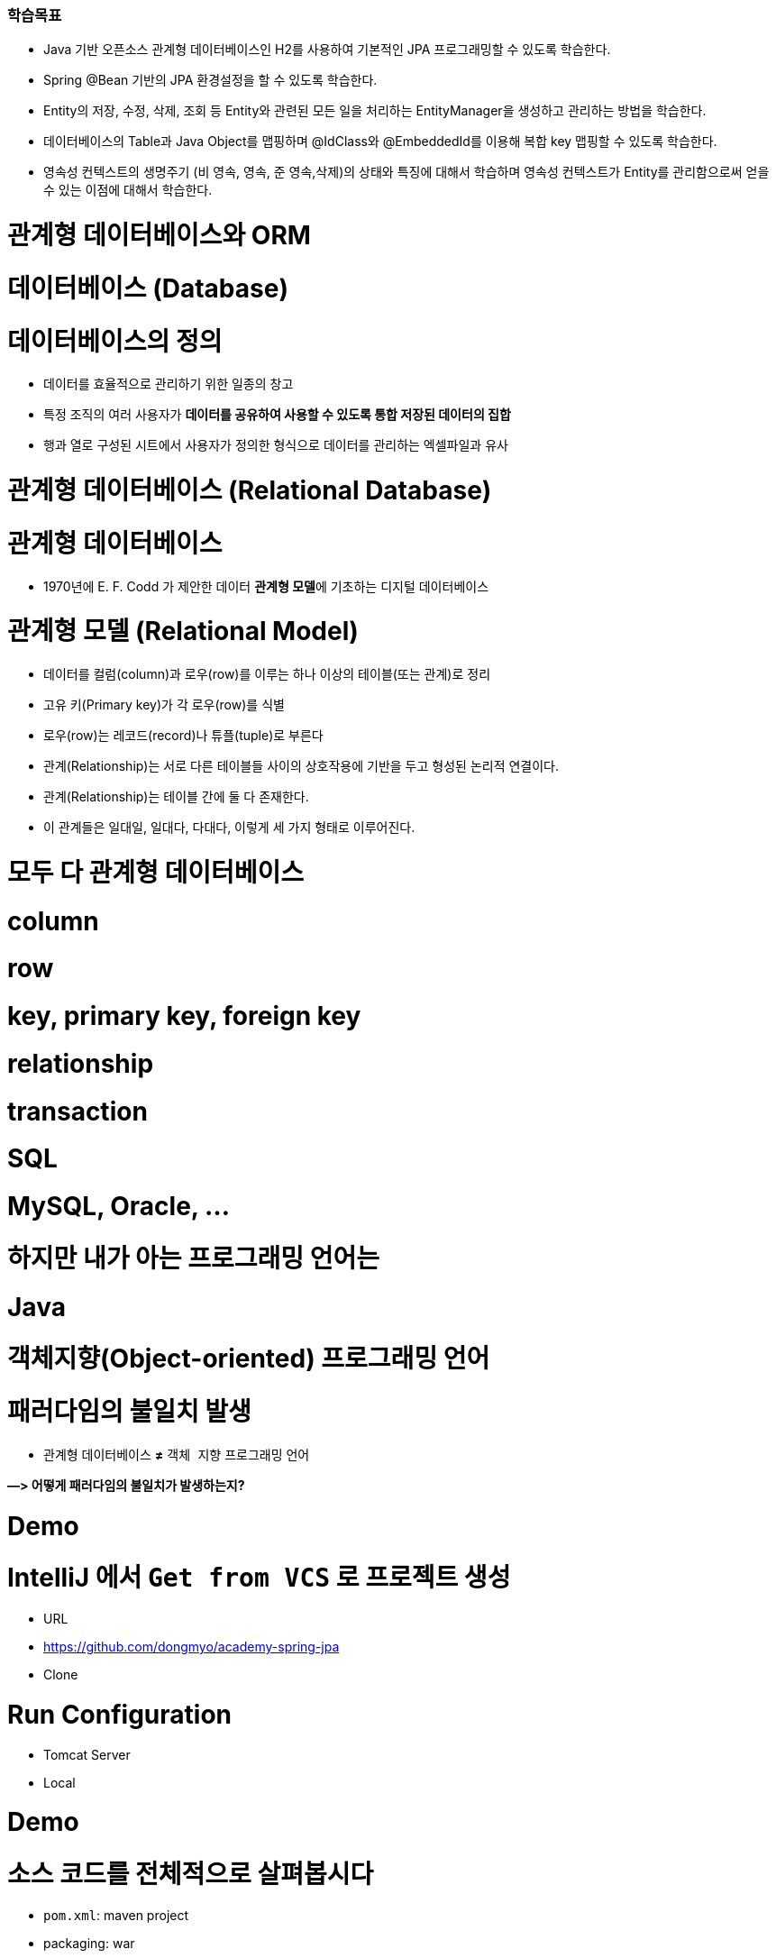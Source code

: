 ### 학습목표
- Java 기반 오픈소스 관계형 데이터베이스인 H2를 사용하여 기본적인 JPA 프로그래밍할 수 있도록 학습한다.
- Spring @Bean 기반의 JPA 환경설정을 할 수 있도록 학습한다.
- Entity의 저장, 수정, 삭제, 조회 등 Entity와 관련된 모든 일을 처리하는 EntityManager을 생성하고 관리하는 방법을 학습한다.
- 데이터베이스의 Table과 Java Object를 맵핑하며 @IdClass와 @EmbeddedId를 이용해 복합 key 맵핑할 수 있도록 학습한다.
- 영속성 컨텍스트의 생명주기 (비 영속, 영속, 준 영속,삭제)의 상태와 특징에 대해서 학습하며 영속성 컨텍스트가 Entity를 관리함으로써 얻을 수 있는 이점에 대해서 학습한다.

# 관계형 데이터베이스와 ORM

# 데이터베이스 (Database)

# **데이터베이스의 정의**

- 데이터를 효율적으로 관리하기 위한 일종의 창고
- 특정 조직의 여러 사용자가 **데이터를 공유하여 사용할 수 있도록 통합 저장된 데이터의 집합**
- 행과 열로 구성된 시트에서 사용자가 정의한 형식으로 데이터를 관리하는 엑셀파일과 유사

# 관계형 데이터베이스 (Relational Database)

# **관계형 데이터베이스**

- 1970년에 E. F. Codd 가 제안한 데이터 **관계형 모델**에 기초하는 디지털 데이터베이스

# **관계형 모델 (Relational Model)**

- 데이터를 컬럼(column)과 로우(row)를 이루는 하나 이상의 테이블(또는 관계)로 정리
- 고유 키(Primary key)가 각 로우(row)를 식별
- 로우(row)는 레코드(record)나 튜플(tuple)로 부른다
- 관계(Relationship)는 서로 다른 테이블들 사이의 상호작용에 기반을 두고 형성된 논리적 연결이다.
    - 관계(Relationship)는 테이블 간에 둘 다 존재한다.
    - 이 관계들은 일대일, 일대다, 다대다, 이렇게 세 가지 형태로 이루어진다.

# **모두 다 관계형 데이터베이스**

# **column**

# **row**

# **key, primary key, foreign key**

# **relationship**

# **transaction**

# **SQL**

# **MySQL, Oracle, ...**

# **하지만 내가 아는 프로그래밍 언어는**

# **Java**

# **객체지향(Object-oriented) 프로그래밍 언어**

# **패러다임의 불일치 발생**

- `관계형` 데이터베이스 **≠** `객체 지향` 프로그래밍 언어

**—> 어떻게 패러다임의 불일치가 발생하는지?**

# Demo

# **IntelliJ 에서 `Get from VCS` 로 프로젝트 생성**

- URL
    - https://github.com/dongmyo/academy-spring-jpa
- Clone

# **Run Configuration**

- Tomcat Server
    - Local

# Demo

# **소스 코드를 전체적으로 살펴봅시다**

- `pom.xml`: maven project
- packaging: war
- spring mvc + spring jdbc
- JdbcTemplate
- H2 database

# H2 database

- 테스트 코드를 짤 때, 로컬에서 테스트 할 때, H2 db를 많이 사용한다.

# **H2 database**

- 자바 기반
- 오픈소스
- 관계형 데이터베이스
    
    ![Untitled](https://prod-files-secure.s3.us-west-2.amazonaws.com/30914778-8bfa-404a-8db1-10f28062c17e/cc18b976-71e5-4dc6-82ec-790778095177/Untitled.png)
    

# **다운로드 및 실행**

- Download > All Platforms
    
    https://www.h2database.com/html/main.html
    
- zip 압축파일 해제
- jar 실행

```
java -jar h2/bin/h2-2.1.212.jar

```

# JDBC

# **정의**

- JDBC(Java Database Connectivity)는 관계형 데이터베이스에 저장된 데이터를 접근 및 조작할 수 있게 하는 자바 API 입니다.
- JDBC는 자바 응용프로그램이 다양한 DBMS에 대해 일관된 API로 데이터베이스 연결, 검색, 수정, 관리 등을 할 수 있게 한다.
- 그러므로 자바 응용프로그램 개발자는 DBMS의 종류에 관계없이 JDBC API만을 이용하면 됩니다.

# JDBC 구조

- JDBC 는 네트워크상에 있는 데이터베이스에 접속할 수 있도록 해주는 데이터베이스 연결기능을 제공합니다.
- JDBC API, JDBC Driver, JDBC Driver Manager 로 구성되어 있습니다.

https://nhnacademy.dooray.com/share/pages/5VKHTYE5Qa-Edd-tpF64-g/attach-files/3713831963099219232

| 구성요소 | 설명 | 역할 |
| --- | --- | --- |
| Java Application | 자바 응용프로그램, 자바 웹어프리케이션 서버(tomcat, weblogic 등) | 응용 프로그램 개발자, 웹어프리케이션 서버 개발사 |
| JDBC API | 자바 응용프로그램에서 데이터베이스를 연결하고 데이터를 제어할 수 있도록 데이터베이스 연결 및 제어를 위한 인터페이스와 클래스 들 | JavaSE 개발사 (Sun microsystems, Oracle) |
| JDBC Driver Manager | 자바 응용프로그램이 사용하는 데이터베이스에 맞는 JDBC 드라이버를 찾아서 로드합니다. | JavaSE 개발사 (Sun microsystems, Oracle) |
| JDBC Driver | 각 데이터베이스 개발사에서 만든 데이터베이스 드라이버 | 데이터베이스 개발사(Oracle, MySql, PostgreSQL.. |

# JDBC API

https://nhnacademy.dooray.com/plantuml/png/VLBDJeGm4BxtANfa4tc1ZV4YbqqqSIK-m516qbXQdBQwPjrtju9I2YoSfimtty-q1SaFf4VGq23nFB_ZzqPh54uQpGfmK1fF0kUTMFQTqe735hMRDvu8Eo2i8s2i-Ertdcy2VWcUqNhbIdHiWPprcL1WBI-IG6V6mtUsOKQA2s_GHOFPZk-dcIwCIUsGNY7adKGVE3P7bm1laJIq672b8wcR6zu5Uv-6wl7NblvaZuE-80ovn_2zWxYqY5YiARFlAahkLpRU3vksbO6rFv1HgWBnzdSKobWCTM8mNiFW3qyelCEZH_fA9KCLRsa2NQ0gOnI2lgwvV08hsbVrNhewZFLzgLCdK_L4SIIAhs3mcmcZVAiFkiRJGBWRiwmY7w32D6uAFeIRMkNyzvfWDjdYxdu0

# DataSource

**커넥션 풀을 만드는 인터페이스** 

커넥션 풀이란? 

: 생성할 때마다 커넥션을 생성하면 자원이 많이 소모된다. 즉, 비용이 비싸다—> 왜 비싼가? 커넥션을 만들 때는 시간이 오래 걸린다. 이를  **커넥션을 한꺼번에 관리하는** 커넥션 풀을 사용 

- DriverManager 는 데이터베이스의 상세한 정보(호스트, 포트, 사용자이름, 패스워드)를 제공해 주어야 Connection 을 받아 올 수 있습니다.
- DataSource 는 Connection Pooling 을 제공합니다. 따라서 성능에 대한 확장성이 좋습니다.

```java
@Bean
    public DataSource dataSource() {
        BasicDataSource dataSource = new BasicDataSource();
        dataSource.setDriverClassName("org.h2.Driver");
        dataSource.setUrl("jdbc:h2:~/spring-jpa;DATABASE_TO_UPPER=false;"
                + "INIT=RUNSCRIPT FROM 'classpath:/script/schema.sql'");
        dataSource.setUsername("sa");
        dataSource.setPassword("");

        dataSource.setInitialSize(10);
        dataSource.setMaxTotal(10);
        dataSource.setMinIdle(10);
        dataSource.setMaxIdle(10);

        dataSource.setMaxWaitMillis(1000);

        dataSource.setTestOnBorrow(true);
        dataSource.setTestOnReturn(true);
        dataSource.setTestWhileIdle(true);

        return dataSource;
    }
```

# Connection Pool

# **문제**

- Connection 객체는 새롭게 만들어질 때 많은 시스템 자원을 요구합니다.

# **해결안**

- 여러개의 커넥션을 하나의 Pool 에 모아 놓고 관리합니다.
- DB Connection 을 미리 여러개 생성한 후 , Pool 에 담아 놓고 요청시 대여하는 형태로 사용합니다.
- 대여할 Connection 이 부족하면 반납을 기다린 후 대여해 줍니다. 그동안 응용 시스템은 대기 상태가 됩니다.
- 사용이 끝난 커넥션 객체는 반납을 반드시 해야 합니다.

# **장점**

- 데이터베이스에 Connection 을 생성할때 소요되는 시간 및 자원을 줄일 수 있습니다.
- Connection 수를 제한 할 수 있어 과다한 접속으로 인한 서버 자원 고갈을 예방합니다.
- 메모리 영역에서 Connection 을 관리하기 때문에 클라이언트가 데이터베이스 작업을 빠르게 진행할 수 있습니다.

https://nhnacademy.dooray.com/plantuml/png/oyjFILNmIYnBT2meoCbCJYp9pCzJgEPIK528TigiyibFpqoEvG9nqueISrCLdFFpybAJGOe2ylDp80f183a_9mSYNeoafXWaNSl51KGfYIM9IOd5gGg-bS61FWhHN62Q2sWsp1e5tI9TEtGBh1JIKqiGOXgQN4Yc0tLafcUK07L132DFYaiT8Mcee9k2uWWZBW00

# **구현체 종류**

- Apache Commons DBCP
- Tomcat DBCP
- HikariCP

# Java 에서의 data access 기술

- JDBC API
- Spring Framework 의 JdbcTemplate
- MyBatis - SQL mapper framework
- JPA (ORM)
- ...

# Spring Framework JdbcTemplate

- JDBC API 기반
- JdbcTemplate 을 사용하면 지금까지 Jdbc 를 사용한 코드에서 많은 부분을 Spring Framework 가 대신 처리해 줍니다.

| Action | Spring Framework | 개발자 |
| --- | --- | --- |
| Define connection parameters. |  | X |
| Open the connection. | X |  |
| Specify the SQL statement. |  | X |
| Declare parameters and provide parameter values |  | X |
| Prepare and run the statement. | X |  |
| Set up the loop to iterate through the results (if any). | X |  |
| Do the work for each iteration. |  | X |
| Process any exception. | X |  |
| Handle transactions. | X |  |
| Close the connection, the statement, and the resultset. | X |  |

# 실습

# **앞선 Demo 프로그램에서 ...**

- 사용자(`User`) 클래스에 나이(`age`) 필드를 하나 추가해봅시다

# 해보니 ...

# **SQL 직접 수정**

- 텍스트 수정이라 오타가 발생해도 런타임시 확인 가능

# **객체와의 맵핑은 별개의 일**

- 쿼리 수행 결과와 객체와의 맵핑은 별도 수작업 필요
- Repository의 CRUD 메서드와 SQL을 한꺼번에 같이 변경

# **그 외에도**

- 상속 구조의 표현
- 연관관계 참조
- 객체 그래프 탐색 등

# ORM

# **ORM (Object-Relational Mapping)**

- **ORM 프레임워크가 중간에서 객체와 관계형 데이터베이스를 맵핑**
- ORM을 이용하면 DBMS 벤더마다 다른 SQL에 대한 종속성을 줄이고 호환성 향상이 가능

**[JAVA] Java SE 와 Java EE 차이점**

java SE? Standard Edition

기본적으로 많이 사용. 일반적인 응용 프로그램 개발 용도 

Java EE? Enterprise Edition

SE를 확장하여 분산 컴퓨팅, 웹 서비스와 같은 엔터프라이즈 환경을 지원

톰캣, JDBC 등 

자바 언어 플랫폼 중 하나

Jakarta EE로 변경된 Java EE 

자바 패키지 이름이 모두 Jakarta로 변경된다. 즉, 새 버전에서 사용할 때 호환이 안됨 

Jakarta EE 9 버전은 javax에서 jakarta로 변경 

톰캣에서는 ?

서블릿(스펙)을 구현한 것이 톰캣인데, 

현재 사용하고 있는 tomcat 9.0은 최소 지원 jdk 8부터 사용하고, 

Jakarta EE 9는 톰캣 10버전, JDK 11버전을 사용해야한다. 

# JPA

# JPA

# **`JPA` (Java Persistence API)**

- 자바 ORM 기술 표준
- 표준 명세
    - JSR 338 - Java Persistence 2.2

# **`JPA` (Jakarta Persistence API)**

- Jakarta Persistence 3.1
- 현재 3.2 개발중

# JPA 구현

# **Hibernate**

- JPA 실제 구현
    - Hibernate, EclipseLink, DataNucleus
- Hibernate가 사실상 표준 (de facto)

# JPA를 사용해야 하는 이유

# **SQL 중심적인 개발 -> 객체 중심으로 개발**

# **패러다임 불일치 해결**

- **JPA는 객체와 관계형 데이터베이스 사이의 패러다임의 불일치로 인해 발생하는 문제 (상속, 연관관계, 객체 그래프 탐색 등)를 해결**

# **생산성**

- JPA를 사용하면 지루하고 반복적인 CRUD용 SQL을 개발자가 직접 작성하지 않아도 된다
- Spring Data JPA를 사용하면 interface 선언만으로도 쿼리 구현이 가능하기 때문에 관리 도구 등에서 가볍게 사용할 수 있는 CRUD 쿼리를 손쉽게 대처할 수 있다

# **maintenance**

- 컬럼 추가/삭제 시 직접 관련된 CRUD 쿼리를 모두 수정하는 대신 JPA가 관리하는 모델(Entity)을 수정하면 된다

# **데이터 접근 추상화와 벤더 독립성**

- 데이터베이스 벤더마다 미묘하게 다른 데이터 타입이나 SQL을 JPA를 이용하면 손쉽게 해결이 가능하다

# Spring Framework 과 JPA

# **Spring Data**

- 다양한 데이터 저장소에 대한 접근을 추상화하기 위한 Spring 프로젝트
- JPA, JDBC, Redis, MongoDB, Elasticsearch 등 — 이 같은 하위 프로젝트를 감싸고 있는 것

# **Spring Data JPA**

- repository 추상화를 통해 interface 선언만으로도 구현 가능
- 메서드 이름으로 쿼리 생성
- Web Support (페이징, 정렬, 도메인 클래스 컨버터 기능)

# Demo

# **앞선 Demo 프로그램에서 ...**

- 트랜잭션 적용

```
git checkout main-revised

```

# Transaction

- 트랜잭션(Transaction)은 데이터베이스의 상태를 변환시키는 하나의 논리적 기능을 수행하기 위한 작업의 단위 또는 한꺼번에 모두 수행되어야 할 일련의 연산들을 의미합니다.

`@Transactional`  어노테이션을 통해 

# **Transaction 의 예**

- 트랜잭션을 설명할 때, 가장 많이 등장하는 예시는 은행계좌송금 작업입니다.
- 사용자 A가 사용자 B에게 10,000원을 송금할 경우를 생각해 봅시다.
- 현실에서는 물리적인 지폐가 이동하면 끝나지만, 데이터베이스의 세계에서는 각각의 상태를 변경해줘야 합니다.
- 10,000이라는 데이터가 실제로 이동하는게 아니라, 사용자 A의 데이터와 사용자 B의 데이터 상태가 각각 바뀌는 것이죠. 따라서 두 번의 update 쿼리를 실행해야 합니다. 다음은 예시에 대한 트랜잭션의 작업 절차입니다.

# Transaction 수행과정

1. 디스크(데이터베이스)에서 A의 은행계좌잔고 값을 메인 메모리로 읽어옵니다.
2. 읽어온 A의 잔고 값에서 10,000을 감소시킵니다.
3. 디스크(데이터베이스)에서 B의 은행계좌잔고 값을 메인 메모리로 읽어옵니다.
4. 읽어온 B의 잔고 값을 10,000 증가시킵니다.
5. A의 계좌 값을 디스크(데이터베이스)에 기록합니다.
6. B의 계좌 값을 디스크(데이터베이스)에 기록합니다.

# Transaction 속성

트랜잭션은 작업의 안전성과 데이터의 무결성을 유지시키기 위해 다음의 4가지 성질을 가지고 있습니다.

- **A**tomicity(원자성)
- **C**onsistency(일관성)
- **I**solation(고립성)
- **D**urability(지속성)

# **Atomicity(원자성)**

- **트랜잭션의 수행결과는 데이터베이스에 전부 반영되거나, 전부 반영되지 않아야 합니다.(All or Nothing)**
- Transaction 수행과정 중 A의 계좌값을 감소했는데 이후에 에러가 발생한다면 A 의 돈은 사라지고 B는 돈을 받을 수 없게 됩니다.
- 이렇게 트랜젝션 작업 중 문제가 생기면 전체 작업을 취소(ROLLBACK) 하는 과정을 거쳐야 합니다.

# **Consistency(일관성)**

- **트랜잭션 수행 후 데이터 모델의 모든 제약조건을 만족해야 합니다.**
- 해당 컬럼이나 레코드에 명시된 제약조건, 예를 들어 잔고의 데이터 타입은 정수형이어야 한다, 혹은 잔고의 값은 null 이면 안된다, 혹은 잔고가 늘어나면 신용평가 값도 변경되어야 한다 등 기본 키와 외래키, 속성에 대한 제약조건과 같은 명시적 무결성 제약 조건을 만족시켜야 합니다.

# **Isolation(고립성)**

- **트랜잭션 수행 시 다른 트랜잭션이 영향을 미치지 않아야 합니다.**
- A의 잔고가 100,000원이 있다고 가정합시다.
- A는 B에게 10,000원을 송금하는 동시에 100,000원을 인출하려 한다고 가정합시다.
- 이 경우 송금 트랜잭션과 인출 트랜잭션이 동시에 수행됩니다.
- 앞서 설명한 것처럼 A가 B에게 송금할 경우 A의 잔고에서 10,000원이 차감됩니다. 따라서 A의 잔고는 90,000원이 되어 100,000원을 인출하지 못해야 정상입니다.
- 그런데 만약 송금 트랜잭션 중간에 인출 트랜잭션이 끼어들게 되면 어떻게 될까요? 송금 트랜잭션이 디스크에서 100,000원을 메모리에 적재해 90,000원으로 값을 변경해 다시 DB에 저장하기 전에, 인출 트랜잭션이 A의 잔고에 접근해 작업을 마무리한다고 가정해봅시다.
- 이렇게 되면 송금 트랜잭션이 뒤늦게 DB에 90,000원을 저장하기 때문에 송금과 인출을 마치고도 A의 잔고에는 90,000원이 들어있을 겁니다.

# **Durability(영속성)**

- **트랜잭션의 성공결과는 장애 발생 후에도 변함없이 보관되어야 합니다.**
- 트랜잭션이 작업을 정상적으로 완료한 경우에는 디스크(데이터베이스)에 확실히 기록하여야 하며, 부분적으로 수행된 경우에는 작업을 취소하여야 합니다.
- 즉, 정상적으로 완료 혹은 부분완료된 데이터는 DBMS가 책임지고 데이터베이스에 기록하는 성질을 트랜잭션의 Durability(영속성)이라고 합니다.

# Spring Framework의 트랜잭션 추상화

# **PlatformTransactionManager**

- Spring Framework 트랜잭션 추상화의 핵심 interface

```java
public interface PlatformTransactionManager extends TransactionManager {
    TransactionStatus getTransaction(TransactionDefinition definition) /*..*/;
    void commit(TransactionStatus status) throws TransactionException;
    void rollback(TransactionStatus status) throws TransactionException;
}

```

# **선언적 트랜잭션**

```java
@Transactional 

// 메서드가 실행되는 것을 스프링 프레임워크가 대행 
// AOP로 구현된 어노테이션, 
// 메서드가 우리가 만든 객체가 아니라 스프링이 만든 프록시 객체를 통해 호출되기 때문에

// 주의할 점 : [public] 메서드가 아니면 적용이 되지 않는다. 
// 셀프 참조할 때, 적용되지 않는다. --> 스스로를 주입받고, 자기 자신의 메서드를 호출할 때 

// 프록시 객체를 통한 것이 아니기 때문에 자신을 주입받는 경우 객체를 따로 설정해서 접근한다.

```

# Demo

# **Spring + JPA 셋팅을 살펴봅니다**

```
git checkout setting

```

기존에는 @EnableWevMVC를 사용했었다. 

단, 스프링 부트에서는 사용하지 않는다. 스프링 부트는 대신 알아서 AutoConfigure 기능을 통해 스스로 실행하기 때문이다. 

부트에서 명시적으로 사용하는 경우는 어떤 경우가 있을까?

—> 부트가 제공해주는 초기화 코드가 아닌, 직접 초기화하는 경우에는 명시적으로 어노테이션 설정이 필요하다. 

`@EnableJpaRepositories(basePackageClasses = RepositoryBase.class)` 는 어떤 어노테이션?

```java
@Bean
    public PlatformTransactionManager transactionManager(EntityManagerFactory entityManagerFactory) {
        JpaTransactionManager transactionManager = new JpaTransactionManager();
        transactionManager.setEntityManagerFactory(entityManagerFactory);

        return transactionManager;
    }
```

# 설정

# **`pom.xml`**

- dependencyManagement에 `spring-data-bom` 추가

```xml
<dependencyManagement>
	<dependency>
                <groupId>org.springframework.data</groupId>
                <artifactId>spring-data-bom</artifactId>
                <version>2021.2.0</version>
                <scope>import</scope>
                <type>pom</type>
            </dependency>

</dependencyManagement>
```

- 의존 라이브러리에 `spring-data-jpa` 추가

```xml
<dependency>
            <groupId>org.springframework.data</groupId>
            <artifactId>spring-data-jpa</artifactId>
        </dependency>
```

@Entity 를 사용하기 위한 의존성 추가 

```xml
<dependency>
            <groupId>javax.persistence</groupId>
            <artifactId>javax.persistence-api</artifactId>
            <version>2.2</version>
        </dependency>
```

# Bean Configuration

EntityManager를 만드는 공장 하나의 역할인 **`LocalContainerEntityManagerFactoryBean`**

# **`LocalContainerEntityManagerFactoryBean` Bean Configuration**

```java
@Bean LocalContainerEntityManagerFactoryBean entityManagerFactory(DataSource dataSource) {
    LocalContainerEntityManagerFactoryBean emf = new LocalContainerEntityManagerFactoryBean();
    emf.setDataSource(dataSource);
    emf.setPackagesToScan("com.nhnacademy.springjpa.entity");
    emf.setJpaVendorAdapter(jpaVendorAdapters());
    emf.setJpaProperties(jpaProperties());

    return emf;
}

```

```java
private JpaVendorAdapter jpaVendorAdapters() {
    HibernateJpaVendorAdapter hibernateJpaVendorAdapter = new HibernateJpaVendorAdapter();
    hibernateJpaVendorAdapter.setDatabase(Database.H2);

    return hibernateJpaVendorAdapter;
}

```

```java
private Properties jpaProperties() {
    Properties jpaProperties = new Properties();
    jpaProperties.setProperty("hibernate.show_sql", "true");
    jpaProperties.setProperty("hibernate.format_sql", "true");
    jpaProperties.setProperty("hibernate.use_sql_comments", "true");
    jpaProperties.setProperty("hibernate.globally_quoted_identifiers", "true");
    jpaProperties.setProperty("hibernate.temp.use_jdbc_metadata_defaults", "false");

    return jpaProperties;
}

```

# Bean Configuration

# **Transaction Manager**

# → **Transaction Manager가** EntityManager에 주입된다.

- DataSourceTransactionManager vs JpaTransactionManager

```java
@Bean
public PlatformTransactionManager transactionManager(EntityManagerFactory entityManagerFactory) {
    JpaTransactionManager transactionManager = new JpaTransactionManager();
    transactionManager.setEntityManagerFactory(entityManagerFactory);

    return transactionManager;
}

```

# EntityManager : 엔티티를 관리하는 기능을 제공하는 것.

왜 이 EntityManager 인터페이스를 통해 관리 하는지?

—> cash 역할을 함으로써, db 쿼리가 한 번에 나가면서 데이터가 바뀌면 바뀐 역할을 인지하고, 스스로 엔티티 매니저가 함으로써 변경한다. 

EntityManager가 새로 생기면서 안에서 발생하는 변경 사항들이 꼬여서 서로 다른 커넥션 등에서 각각 만들어져야 한다. 하지만 EntityManager를 만드는 공장은 하나만 존재하면 된다. 

- 엔터티의 저장, 수정, 삭제, 조회 등 엔터티와 관련된 모든 일을 처리하는 관리자

```
public interface EntityManager {
    public <T> T find(Class<T> entityClass, Object primaryKey);
    public <T> T find(Class<T> entityClass, Object primaryKey, Map<String, Object> properties);
    public <T> T find(Class<T> entityClass, Object primaryKey, LockModeType lockMode);
    public <T> T find(Class<T> entityClass, Object primaryKey, LockModeType lockMode, Map<String, Object> properties);

    public void persist(Object entity);

    public <T> T merge(T entity);

    public void remove(Object entity);

    // ...

}

```

# EntityManagerFactory

- EntityManager를 생성하는 팩토리

```
public interface EntityManagerFactory {
  public EntityManager createEntityManager();
  public EntityManager createEntityManager(Map map);
  public EntityManager createEntityManager(SynchronizationType synchronizationType);
  public EntityManager createEntityManager(SynchronizationType synchronizationType, Map map);

  // ...

}

```

# cf.) JPA/Hibernate Logging

JPA가 올바른 쿼리문을 작성하는지 알 수 있는 방법은 JPA properties를 활용하는 것이다.

이를 통해 JPA가 짠 쿼리를 확인할 수 있다. 

# **SQL**

- JPA properties

```
hibernate.show-sql=true
hibernate.format_sql=true // 줄을 나눔으로써 좀 더 쉽게 볼 수 있다. 

```

- logback logger

```xml
<logger name="org.hibernate.SQL" level="debug" additivity="false"><appender-ref ref="console" /></logger>
```

# **binding parameters**

매번 쿼리가 맞는지 확인할 필요가 있다. 

바인딩 파라미터 로깅을 

```xml
<logger name="org.hibernate.type.descriptor.sql.BasicBinder" level="trace" additivity="false"><appender-ref ref="console" /></logger>
```

- cf.) org.hibernate.type.descriptor.sql.BasicExtractor :
- 보통 resources의 로깅 라이브러리를 사용할 때, logback.xml를 개발 환경, 운영 환경 둘로 나누어서 log를 확인한다.

# Entity 맵핑

JPA는 ORM 

쿼리는 우리가 작성할 필요가 없지만, ORM이 작성할 수 있도록 

우리가 할일 : ORM 프레임워크가 제대로 생성할 수 있도록 정보를 제공해야 한다. 

데이터베이스 테이블과 매핑하는 것을 Entity라고 한다.

Entity  : db 테이블을 자바 클래스와 매핑하는 것

**[Java] 컬렉션 프레임워크 (Collection Framework)란?**

: 자바에서 객체들을 맵, 셋, 리스트는 데이터를 관리하기 위한 메서드가 선언되어 있다. put, get, add … 

엔티티 매니저의 역할이 이러한 컬렉션 

다수의 데이터, **프레임워크**는 표준화된 프로그래밍 방식을 의미한다. 따라서 **컬렉션 프레임워크**란 데이터 그룹을 저장하는 클래스들을 표준화한 설계

# Entity / Entity 맵핑

# **Entity란?**

- JPA를 이용해서 데이터베이스 테이블과 맵핑할 클래스

# **Entity 맵핑**

- Entity 클래스에 데이터베이스 테이블과 컬럼, 기본 키, 외래 키 등을 설정하는 것

# 어노테이션

# **어노테이션**

- `@Entity` : JPA가 관리할 객체임을 명시
- `@Table` : 맵핑할 DB 테이블 명 지정
- `@Id` : 기본 키(PK) 맵핑
- `@Column` : 필드와 컬럼 맵핑 (생략 가능)

# 예제

```java
@Entity // 엔티티 클래스임을 명시적으로 선언 
@Table(name = "Members") 
// 테이블 명 : Members 어노테이션이 생략되면, 클래스 명을 테이블 명으로 참조한다. 
public class Member {
    @Id // primary 키를 어노테이션으로 선언 
    @GeneratedValue(strategy = GenerationType.IDENTITY) // 주로 관계형 데이터베이스에서 자동 증가하는 기본 키를 나타낼 때 사용
    private Long id;

    private String name;

    @Column(name = "created_dt") // 멤버변수와 db의 컬럼명을 매핑한다.  
    private LocalDateTime createdDate;  

// 컬럼 어노테이션이 생략이 되도 매핑이 된다. 같을 경우 !

}

```

```java
@Entity
@Table(name = "Items")
// @NoArgsConstructor // 인자가 없는 생성자
public class Item {
    @Id // pk
    @Column(name = "item_id")
    private Long itemId;

    @Column(name = "item_name")
    private String itemName;

    // @Column
    private Long price;

    public Long getItemId() {
        return this.itemId;
    }

    public String getItemName() {
        return this.itemName;
    }

    public Long getPrice() {
        return this.price;
    }

}
```

# 필드와 컬럼 맵핑

# **`@Column`**

- 객체 필드를 컬럼에 맵핑
    - 생략 가능

# **`@Temporal`**

- 날짜 타입 맵핑

```java
public enum TemporalType {
    DATE,
    TIME,
    TIMESTAMP
}

```

- cf.) java 8 date/time (`LocalTime`, `LocalDate`, `ZonedDateTime`) 타입은 `@Temporal`을 붙이지 않는다.

# **`@Transient`**

- 특정 필드를 컬럼에 맵핑하지 않을 경우에 지정

# 도메인

https://nhnacademy.dooray.com/share/pages/5VKHTYE5Qa-Edd-tpF64-g/attach-files/3713791681258226877

# 실습

# **`Items` 테이블에 대한 Entity**

**맵핑**

- `Items` 테이블에 대한 Entity 맵핑을 위해 Entity 클래스를 생성하고 컬럼 맵핑을 해봅시다

```
git checkout entity

```

```java
@Entity
@Table(name="Orders")
@Getter
public class Order {
    @Id
    @Column(name="order_id")
    @GeneratedValue(strategy = GenerationType.IDENTITY) // auto_increment, db에서 자동 증가하는 기본 키
    private Long orderId;

    // @Temporal(TemporalType.TIMESTAMP) // 날짜와 시간 모두를 표현 
    @Column(name="order_date")
    private LocalDateTime orderDate; // java8 이후는 @Temporal 사용할 필요 없이
}
```

`auto_increment` 를 사용하기 위해서는 

MODE=LEGACY 설정이 필요하다

# 기본 키(Primary Key) 맵핑 전략

# **자동 생성**

- TABLE 전략: 채번 테이블을 사용
- SEQUENCE 전략: 데이터베이스 시퀀스를 사용해서 기본 키를 할당
    - ex.) Oracle
- IDENTITY 전략: 기본 키 생성을 데이터베이스에 위임
    - ex.) MySQL
- AUTO 전략: 선택한 데이터베이스 방언(dialect)에 따라 기본 키 맵핑 전략을 자동으로 선택
- 데이터베이스 방언이란 db마다 다른 쿼리문

# **직접 할당**

- 애플리케이션에서 직접 식별자 값을 할당

# 예제

```java
public class Item {
    @Id
    @GeneratedValue(strategy = GenerationType.IDENTITY) // id값을 어떻게 
    @Column(name = "item_id")
    private Long itemId;

    // ...
}

```

```java
public @interface GeneratedValue {
  GenerationType strategy() default AUTO;
  String generator() default "";

}

```

```java
public enum GenerationType {
    TABLE,
    SEQUENCE,
    IDENTITY,
    AUTO
}

```

# 실습

# **`Orders` 테이블에 대한 Entity 맵핑**

- `Orders` 테이블에 대한 Entity 맵핑을 위해 Entity 클래스를 생성하고 컬럼 맵핑을 해봅시다

```
git checkout entity2

```

# 복합 Key (Composite key)

- `@IdClass`
- `@EmbeddedId` / `@Embeddable`

# 예제

# **`OrderItems` 테이블**

```sql
create table if not exists `OrderItems` (
  `order_id` bigint not null,
  `line_number` integer not null,
  `item_id` bigint not null,
  `quantity` integer not null,

  primary key(`order_id`, `line_number`)
);

```

# `@IdClass` 를 이용한 복합 Key 지정

# **`@IdClass`**

- Entity class 레벨에서 지정

```java
@Entity
@Table(name = "OrderItems")
@IdClass(OrderItem.Pk.class) // 이너 클래스 형태로 구현, pk가 해당된 클래스
public class OrderItem {
    @Id // pk
    @Column(name = "order_id")
    private Long orderId;

    @Id // pk 
    @Column(name = "line_number")
    private Integer lineNumber;

    // ...

}

```

```java
@NoArgsConstructor //
@AllArgsConstructor
@EqualsAndHashCode
public static class Pk implements Serializable { // 실제로는 이너 클래스 형태로 구성된 Pk
    private Long orderId;

    private Integer lineNumber;

}

```

# `@EmbeddedId` / `@Embeddable`를 이용한 복합 Key 지정

# **`@EmbeddedId` / `@Embeddable`**

- `@EmbeddedId` - Entity 클래스의 필드에 지정
- `@Embeddable` - 복합 Key 식별자 클래스에 지정

```java
@Entity
@Table(name = "OrderItems")
public class OrderItem {
    @EmbeddedId
    private Pk pk;

    // ...

}

```

```java
@NoArgsConstructor // 구현
@AllArgsConstructor
@EqualsAndHashCode // 구현 
@Embeddable 
public static class Pk implements Serializable {
    @Column(name = "order_id")
    private Long orderId;

    @Column(name = "line_number")
    private Integer lineNumber;

}

```

# **`@EmbeddedId` / `@Embeddable`**

객체 지향적 접근에 좀 더 맞는 것은 @**`EmbeddedId` 이 조금 더 유용하다.** 

하지만 큰 차이는 없다.

# 복합 Key Class 제약조건

# **복합 Key Class 제약조건**

- PK 제약조건을 그대로 따름

# **PK 제약 조건**

- The primary key class must be **public** and must have a **public no-arg constructor**. // 퍼블릭, 인자가 없는 생성자
- The primary key class must be **`serializable`**. // **`serializable` 인터페이스를 구현해야 한다. 왜?**
- 저장한 객체를 읽을 일이 생길 수 있기 때문
- The primary key class must **define `equals` and `hashCode` methods**.
- 결국 엔티티는 다른것들과 구별되는 유니크한 값을 가지는 것이다. 서로 다른 데이터 값을 구분하기 위해 **`equals` 와 `hashCode`**

# 실습

# **`OrderItems` 테이블에 대한 Entity 맵핑**

- `OrderItems` 테이블에 대한 Entity 맵핑을 위해 Entity 클래스를 생성하고 컬럼 맵핑을 해봅시다
- 복합 Key 맵핑을 위한 두 가지 방법을 모두 실습해봅시다.
    - `@IdClass`
    - `@EmbeddedId` / `@Embeddable`

```java
package com.nhnacademy.springjpa.entity;

import javax.persistence.*;
import lombok.Getter;

@Entity
@Table(name="OrderItem")
@Embeddable
@Getter
public class OrderItem {

    @EmbeddedId
    private Pk pk;

    @Id
    @Column(name="order_id")
    private Long orderId;

    @Id
    @Column(name="line_number")
    private Integer lineNumber;

    @Column(name="item_id")
    private Long itemId;

    @Column(name="quantity")
    private Integer quantity;
}

package com.nhnacademy.springjpa.entity;

import java.io.Serializable;
import javax.persistence.Column;
import javax.persistence.Embeddable;
import lombok.AllArgsConstructor;
import lombok.EqualsAndHashCode;
import lombok.NoArgsConstructor;

@NoArgsConstructor
@AllArgsConstructor
@EqualsAndHashCode
@Embeddable
public class Pk implements Serializable {
    @Column(name="order_id")
    private Long orderId;

    @Column(name="line_number")
    private Integer lineNumber;
}
```

JpaTransactionManager가 별도로 존재하는 JPA 

```java
package com.nhnacademy.springjpa.config;

import com.nhnacademy.springjpa.repository.RepositoryBase;
import java.util.Properties;
import javax.persistence.EntityManagerFactory;
import javax.sql.DataSource;
import org.springframework.context.annotation.Bean;
import org.springframework.context.annotation.Configuration;
import org.springframework.data.jpa.repository.config.EnableJpaRepositories;
import org.springframework.orm.jpa.JpaTransactionManager;
import org.springframework.orm.jpa.JpaVendorAdapter;
import org.springframework.orm.jpa.LocalContainerEntityManagerFactoryBean;
import org.springframework.orm.jpa.vendor.Database;
import org.springframework.orm.jpa.vendor.HibernateJpaVendorAdapter;
import org.springframework.transaction.PlatformTransactionManager;

@EnableJpaRepositories(basePackageClasses = RepositoryBase.class)
// @EnableJpaRepositories(basePackages = "com.nhnacademy.springjpa.repository") 패키지 경로 지정도 가능
@Configuration
public class JpaConfig {
    @Bean // entityManagerFactory 빈 생성
    public LocalContainerEntityManagerFactoryBean entityManagerFactory(DataSource dataSource) {
        LocalContainerEntityManagerFactoryBean emf = new LocalContainerEntityManagerFactoryBean();
        emf.setDataSource(dataSource);
        emf.setPackagesToScan("com.nhnacademy.springjpa.entity");
        // 엔티티가 어딨는지 알아야하기 때문에 엔티티 패키지의 경로를 적어줘야 한다.
        emf.setJpaVendorAdapter(jpaVendorAdapters());
        emf.setJpaProperties(jpaProperties());

        return emf;
    }

    private JpaVendorAdapter jpaVendorAdapters() { // dbms 쿼리를 실행해주기 위해 설정 해줘야 한다.
        HibernateJpaVendorAdapter hibernateJpaVendorAdapter = new HibernateJpaVendorAdapter();
        hibernateJpaVendorAdapter.setDatabase(Database.H2);
        // setDatabasePlatform("chosun-db");

        return hibernateJpaVendorAdapter;
    }

    private Properties jpaProperties() {
        Properties jpaProperties = new Properties();
        jpaProperties.setProperty("hibernate.show_sql", "true");
        jpaProperties.setProperty("hibernate.format_sql", "true");
        jpaProperties.setProperty("hibernate.use_sql_comments", "true");

        // 만든 쿼리문을 active로 감싸주어 테이블명인지 변수명인지 판별해준다.
        jpaProperties.setProperty("hibernate.globally_quoted_identifiers", "true");

        jpaProperties.setProperty("hibernate.temp.use_jdbc_metadata_defaults", "false");

        return jpaProperties;
    }

    @Bean // transactionManager 빈 생성
    public PlatformTransactionManager transactionManager(EntityManagerFactory entityManagerFactory) {
        JpaTransactionManager transactionManager = new JpaTransactionManager();
        transactionManager.setEntityManagerFactory(entityManagerFactory);

        return transactionManager;
    }

}
```

# EntityManager / EntityManagerFactory 다시 돌아보기

# **EntityManagerFactory — 매니저들을 만들어주는 팩토리**

- EntityManager를 생성하는 팩토리
- 데이터베이스를 하나만 사용하는 애플리케이션은 일반적으로 EntityManagerFactory를 하나만 사용
    - EntityManagerFactory를 만드는 비용이 매우 크기 때문에 하나만 만들어서 전체에서 공유
    - thread safe

# **EntityManager**

- Entity의 저장, 수정, 삭제, 조회 등 Entity와 관련된 모든 일을 처리하는 관리자
- EntityManagerFactory 가 생성 → 생성 비용이 크지 않다
- EntityManager는 **thread safe 하지 않음 —>**
    - 여러 thread 간에 절대 공유하면 안 됨
- **각각의 요청마다 별도의 EntityManager를 생성해서 사용**

# 영속성 컨텍스트

# **영속성 컨텍스트 -** EntityManager를 주입 받을 때 지정

- Entity를 영구 저장하는 환경

```
@PersistenceContext // 엔티티 매니저를 주입 받을 때 어노테이션 지정 

// 레포지토리에서 제공하지 않는 몇개의 메서드가 존재하는데, 그 메서드들을 사용하기 위해 필요하다 . 

```

# Entity의 생명주기

https://nhnacademy.dooray.com/plantuml/png/qt19BKbCpaXDqLJGrRLJqF1Dp4jC1_6i579JYz9JDJIv469W5GWDLWefOBQ6feA-Gd9EQc8Hb9LV3DRdbreEr8DgQ45gKN5cSGcciK6fkVbbG9wLGX6OXQh2JY4w9R4aCIcnE3KMQ4fQJcanq5ek944qUz8oyrB0hl4A2FJXWfkEnpd8Ih1Q1W00

flush()가 일어나면, 실제 데이터베이스에 저장된다. 

find() : db에 있는 데이터가 매니저에 

EntityManager가 관리하는 상태에서 잠깐 떼어놓으려면 detach()를 사용하면 엔티티를 떼어놓을 수 있다

clear() : EntityManager에 쌓아놓은 1차 캐시를 전부 날리고 데이터베이스의 최신 데이터를 최신화한다. 

모든 트랜잭션마다 별도의 Entity

EntityManager

# **비영속 (new/transient)**

- 영속성 컨텍스트와 전혀 관계 없는 상태

# **영속 (managed)**

- 영속성 컨텍스트에 저장된 상태

# **준영속 (detached)**

- 영속성 컨텍스트에 저장되었다가 분리된 상태

# **삭제 (removed)**

- 삭제된 상태

# 영속성 컨텍스트가 Entity를 관리하면 얻을 수 있는 이점

: Map과 같은 내부 저장소가 존재하는 Entity가 있는데, 똑같은 Entity를 사용할 때, 캐시에 저장된 동일한 Entity를 사용하기 쉽다.  즉, DB 쿼리를 실행하지 않는다. 

- 1차 캐시
- 동일성 보장
- 트랜잭션을 지원하는 쓰기 지연
- 변경 감지
- 지연 로딩

—>트랜잭션이 끝나는 시점에 insert, update, delete 쿼리문이 한번에 다시 실행 

안좋은 점도 존재한다. JPA가 사용하지 않는 결정적인 이유, 

- 대량으로 메모리를 처리할 때 안좋다.

entityManagerFactory 

# Entity의 생명주기 관련 테스트 코드

```java
package com.nhnacademy.springjpa.entity;

import static org.assertj.core.api.Assertions.assertThat;

import com.nhnacademy.springjpa.config.RootConfig;
import com.nhnacademy.springjpa.config.WebConfig;
import javax.persistence.EntityManager;
import javax.persistence.PersistenceContext;
import org.junit.jupiter.api.Test;
import org.junit.jupiter.api.extension.ExtendWith;
import org.springframework.test.context.ContextConfiguration;
import org.springframework.test.context.ContextHierarchy;
import org.springframework.test.context.junit.jupiter.SpringExtension;
import org.springframework.test.context.web.WebAppConfiguration;
import org.springframework.transaction.annotation.Transactional;

@ExtendWith(SpringExtension.class)
@WebAppConfiguration
@Transactional
@ContextHierarchy({
    @ContextConfiguration(classes = RootConfig.class),
    @ContextConfiguration(classes = WebConfig.class)
})
public class EntityManagerTest {
    @PersistenceContext
    EntityManager entityManager;

    // TODO #3: 다음 테스트를 실행하면 수행될 쿼리는?
    @Test
    void test1() {
        User user1 = new User(); // 엔티티 매니저의 과리 상태 x
        user1.setId("newUser");
        user1.setPassword("abcde");

        entityManager.persist(user1); // 관리 상태에 돌입 , insert 쿼리

        User user2 = entityManager.find(User.class, "newUser"); // find 메서드, select 쿼리
        assertThat(user2).isEqualTo(user1);

        // flush()가 없기 때문에 로그백에 출력이 되지 않는다. 
    }

    // TODO #4: 다음 테스트를 실행하면 수행될 쿼리는?
    @Test
    void test2() {
        User user1 = new User(); // 실제로 db 쿼리 x,  캐시
        user1.setId("newUser");
        user1.setPassword("abcde");

        entityManager.persist(user1);
        entityManager.flush();          // <-- sql 쿼리문이 출력되는 flush()

        User user2 = entityManager.find(User.class, "newUser");
        assertThat(user2).isEqualTo(user1);
    }

    // TODO #5: 다음 테스트를 실행하면 수행될 쿼리는?
    @Test
    void test3() {
        User user1 = new User();
        user1.setId("newUser");
        user1.setPassword("abcde");

        entityManager.persist(user1);

        User user2 = entityManager.find(User.class, "newUser");
        assertThat(user2).isEqualTo(user1);

        user2.setPassword("fghij"); // insert&update 쿼리 모두 실행됨
        entityManager.flush();
    }

    // TODO #6: 다음 테스트를 실행하면 수행될 쿼리는?
    @Test
    void test4() {
        User user1 = entityManager.find(User.class, "admin"); // 캐시에 모두 들어가 있는 상태
        User user2 = entityManager.find(User.class, "admin");
        User user3 = entityManager.find(User.class, "admin");
        User user4 = entityManager.find(User.class, "admin");
        User user5 = entityManager.find(User.class, "admin"); // 쿼리문은 한 번만 실행

        assertThat(user1).isEqualTo(user2);
        assertThat(user1).isEqualTo(user3);
        assertThat(user1).isEqualTo(user4);
        assertThat(user1).isEqualTo(user5);

    }

}
```
